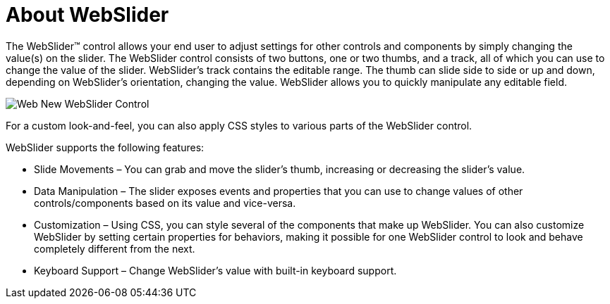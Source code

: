 ﻿////

|metadata|
{
    "name": "webslider-about-webslider",
    "controlName": ["WebSlider"],
    "tags": ["Editing","Getting Started","Selection"],
    "guid": "{98D4FCDA-8C18-4430-9BD6-448777968049}",  
    "buildFlags": [],
    "createdOn": "2008-08-05T16:32:20Z"
}
|metadata|
////

= About WebSlider

The WebSlider™ control allows your end user to adjust settings for other controls and components by simply changing the value(s) on the slider. The WebSlider control consists of two buttons, one or two thumbs, and a track, all of which you can use to change the value of the slider. WebSlider’s track contains the editable range. The thumb can slide side to side or up and down, depending on WebSlider’s orientation, changing the value. WebSlider allows you to quickly manipulate any editable field.

image::images/Web_New_WebSlider_Control.png[]

For a custom look-and-feel, you can also apply CSS styles to various parts of the WebSlider control.

WebSlider supports the following features:

* Slide Movements – You can grab and move the slider's thumb, increasing or decreasing the slider's value.
* Data Manipulation – The slider exposes events and properties that you can use to change values of other controls/components based on its value and vice-versa.
* Customization – Using CSS, you can style several of the components that make up WebSlider. You can also customize WebSlider by setting certain properties for behaviors, making it possible for one WebSlider control to look and behave completely different from the next.
* Keyboard Support – Change WebSlider's value with built-in keyboard support.